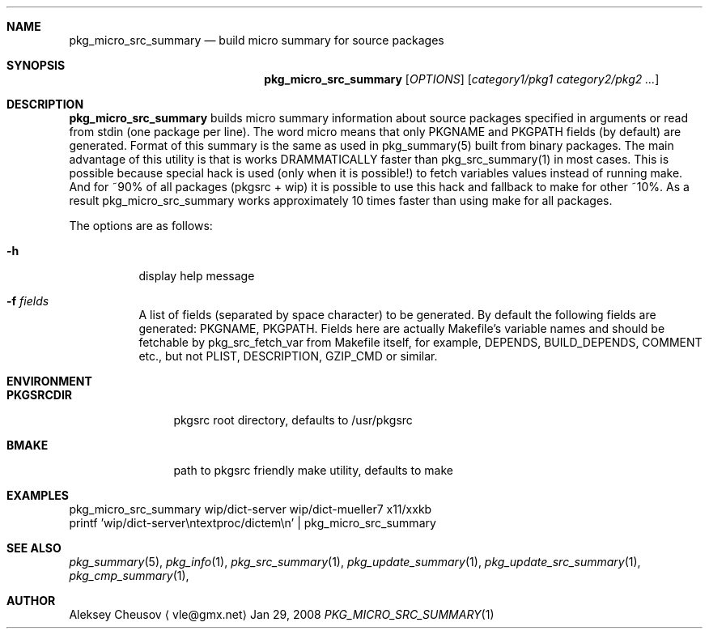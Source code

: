 .\"	$NetBSD: pkg_micro_src_summary.1,v 1.5 2008/04/27 11:40:50 cheusov Exp $
.\"
.\" Copyright (c) 2008 by Aleksey Cheusov (vle@gmx.net)
.\" Absolutely no warranty.
.\"
.Dd Jan 29, 2008
.Dt PKG_MICRO_SRC_SUMMARY 1
.Sh NAME
.Nm pkg_micro_src_summary
.Nd build micro summary for source packages
.Sh SYNOPSIS
.Nm
.Op Ar OPTIONS
.Op Ar category1/pkg1 category2/pkg2 ...
.Sh DESCRIPTION
.Nm
builds micro summary information about source packages specified in
arguments or read from stdin (one package per line).  The word micro
means that only PKGNAME and PKGPATH fields (by default) are
generated. Format of this summary is the same as used in
pkg_summary(5) built from binary packages. The main advantage of this
utility is that is works DRAMMATICALLY faster than pkg_src_summary(1)
in most cases.  This is possible because special hack is used (only
when it is possible!) to fetch variables values instead of running
make. And for ~90% of all packages (pkgsrc + wip) it is possible to
use this hack and fallback to make for other ~10%. As a result
pkg_micro_src_summary works approximately 10 times faster than using
make for all packages.
.Pp
The options are as follows:
.Bl -tag -width indent
.It Fl h
display help message
.It Fl f Ar fields
A list of fields (separated by space character) to be generated. By
default the following fields are generated: PKGNAME, PKGPATH.  Fields
here are actually Makefile's variable names and should be fetchable by
pkg_src_fetch_var from Makefile itself, for example, DEPENDS,
BUILD_DEPENDS, COMMENT etc., but not PLIST, DESCRIPTION, GZIP_CMD or
similar.
.El
.Sh ENVIRONMENT
.Bd -literal
.Bl -tag -width Cm
.It Cm PKGSRCDIR
pkgsrc root directory, defaults to /usr/pkgsrc
.It Cm BMAKE
path to pkgsrc friendly make utility, defaults to make
.El
.Ed
.Sh EXAMPLES
.Bd -literal
pkg_micro_src_summary wip/dict-server wip/dict-mueller7 x11/xxkb
printf 'wip/dict-server\\ntextproc/dictem\\n' | pkg_micro_src_summary
.Ed
.Sh SEE ALSO
.Xr pkg_summary 5 ,
.Xr pkg_info 1 ,
.Xr pkg_src_summary 1 ,
.Xr pkg_update_summary 1 ,
.Xr pkg_update_src_summary 1 ,
.Xr pkg_cmp_summary 1 ,
.Sh AUTHOR
.An Aleksey Cheusov
.Aq vle@gmx.net
